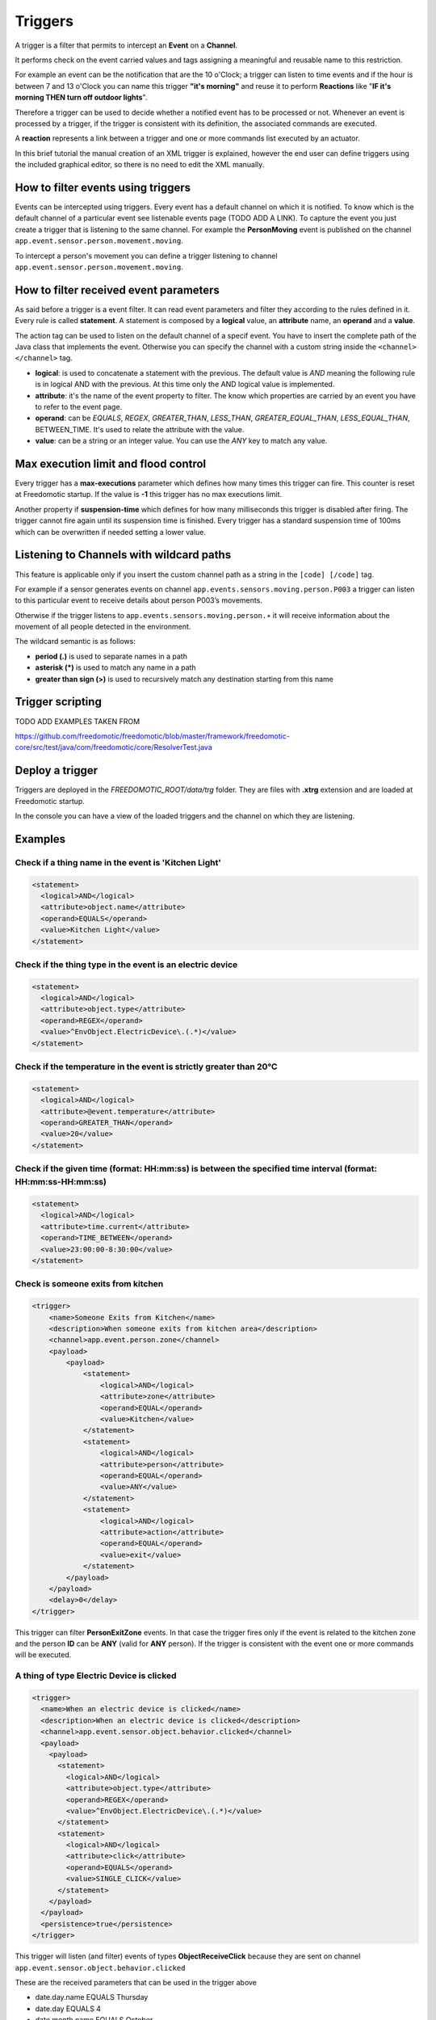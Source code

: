 
Triggers
========

A trigger is a filter that permits to intercept an **Event** on a **Channel**.

It performs check on the event carried values and tags assigning a meaningful and reusable name to this restriction.

For example an event can be the notification that are the 10 o'Clock; a
trigger can listen to time events and if the hour is between 7 and 13 o'Clock you can name this trigger
**"it's morning"** and reuse it to perform **Reactions** like "**IF it's morning THEN turn off outdoor
lights**".

Therefore a trigger can be used to decide whether a notified event has
to be processed or not. Whenever an event is processed by a trigger, if
the trigger is consistent with its definition, the associated commands
are executed. 

A **reaction** represents a link between a trigger and one or
more commands list executed by an actuator.

In this brief tutorial the manual creation of an XML
trigger is explained, however the end user can define triggers using the included
graphical editor, so there is no need to edit the XML manually. 

How to filter events using triggers
-----------------------------------

Events can be intercepted using triggers. Every event has a default
channel on which it is notified. To know which is the default channel of
a particular event see listenable events page (TODO ADD A LINK). To capture the event you
just create a trigger that is listening to the same channel. For example
the **PersonMoving** event is published on the channel ``app.event.sensor.person.movement.moving``.

To intercept a person's movement you can define a trigger listening to
channel ``app.event.sensor.person.movement.moving``.


How to filter received event parameters
---------------------------------------

As said before a trigger is a event filter. It can read event parameters
and filter they according to the rules defined in it. Every
rule is called **statement**. A statement is composed by a **logical** value, an
**attribute** name, an **operand** and a **value**.

The action tag can be used to listen on the default channel of a specif
event. You have to insert the complete path of the Java class that
implements the event. Otherwise you can specify the channel with a
custom string inside the ``<channel> </channel>`` tag.

-  **logical**: is used to concatenate a statement with the previous.
   The default value is *AND* meaning the following rule is in logical AND
   with the previous. At this time only the AND logical value is
   implemented.
-  **attribute**: it's the name of the event property to filter. The know
   which properties are carried by an event you have to refer to the
   event page.
-  **operand**: can be *EQUALS*, *REGEX*, *GREATER\_THAN*, *LESS\_THAN*,
   *GREATER\_EQUAL\_THAN*, *LESS\_EQUAL\_THAN*, BETWEEN\_TIME. It's used
   to relate the attribute with the value.
-  **value**: can be a string or an integer value. You can use the *ANY*
   key to match any value.



Max execution limit and flood control
-------------------------------------

Every trigger has a **max-executions** parameter which defines how many
times this trigger can fire. This counter is reset at Freedomotic startup. 
If the value is **-1** this trigger has no max executions limit.

Another property if **suspension-time** which defines for how many
milliseconds this trigger is disabled after firing. The trigger cannot
fire again until its suspension time is finished. Every trigger has a
standard suspension time of 100ms which can be overwritten if needed
setting a lower value.

Listening to Channels with wildcard paths
-----------------------------------------

This feature is applicable only if you insert the custom channel path as
a string in the ``[code] [/code]`` tag.

For example if a sensor generates events on channel
``app.events.sensors.moving.person.P003`` a trigger can listen to this
particular event to receive details about person P003’s movements.

Otherwise if the trigger listens to
``app.events.sensors.moving.person.∗`` it will receive information about
the movement of all people detected in the environment.

The wildcard semantic is as follows:

-  **period (.)** is used to separate names in a path
-  **asterisk (\*)** is used to match any name in a path
-  **greater than sign (>)** is used to recursively match any destination starting from this name

Trigger scripting
-----------------

TODO ADD EXAMPLES TAKEN FROM

https://github.com/freedomotic/freedomotic/blob/master/framework/freedomotic-core/src/test/java/com/freedomotic/core/ResolverTest.java

Deploy a trigger
----------------

Triggers are deployed in the *FREEDOMOTIC\_ROOT/data/trg* folder. They
are files with **.xtrg** extension and are loaded at Freedomotic startup.

In the console you can have a view of the loaded triggers and the channel on which they are listening.

Examples
--------

Check if a thing name in the event is 'Kitchen Light'
~~~~~~~~~~~~~~~~~~~~~~~~~~~~~~~~~~~~~~~~~~~~~~~~~~~~~

.. code:: xml

    <statement>
      <logical>AND</logical>
      <attribute>object.name</attribute>
      <operand>EQUALS</operand>
      <value>Kitchen Light</value>
    </statement>

Check if the thing type in the event is an electric device
~~~~~~~~~~~~~~~~~~~~~~~~~~~~~~~~~~~~~~~~~~~~~~~~~~~~~~~~~~

.. code:: xml

    <statement>
      <logical>AND</logical>
      <attribute>object.type</attribute>
      <operand>REGEX</operand>
      <value>^EnvObject.ElectricDevice\.(.*)</value>
    </statement>

Check if the temperature in the event is strictly greater than 20°C
~~~~~~~~~~~~~~~~~~~~~~~~~~~~~~~~~~~~~~~~~~~~~~~~~~~~~~~~~~~~~~~~~~~

.. code:: xml

    <statement>
      <logical>AND</logical>
      <attribute>@event.temperature</attribute>
      <operand>GREATER_THAN</operand>
      <value>20</value>
    </statement>

Check if the given time (format: HH:mm:ss) is between the specified time interval (format: HH:mm:ss-HH:mm:ss)
~~~~~~~~~~~~~~~~~~~~~~~~~~~~~~~~~~~~~~~~~~~~~~~~~~~~~~~~~~~~~~~~~~~~~~~~~~~~~~~~~~~~~~~~~~~~~~~~~~~~~~~~~~~~~

.. code:: xml

    <statement>
      <logical>AND</logical>
      <attribute>time.current</attribute>
      <operand>TIME_BETWEEN</operand>
      <value>23:00:00-8:30:00</value>
    </statement>


Check is someone exits from kitchen
~~~~~~~~~~~~~~~~~~~~~~~~~~~~~~~~~~~

.. code:: xml

    <trigger>
        <name>Someone Exits from Kitchen</name>
        <description>When someone exits from kitchen area</description>
        <channel>app.event.person.zone</channel>
        <payload>
            <payload>
                <statement>
                    <logical>AND</logical>
                    <attribute>zone</attribute>
                    <operand>EQUAL</operand>
                    <value>Kitchen</value>
                </statement>
                <statement>
                    <logical>AND</logical>
                    <attribute>person</attribute>
                    <operand>EQUAL</operand>
                    <value>ANY</value>
                </statement>
                <statement>
                    <logical>AND</logical>
                    <attribute>action</attribute>
                    <operand>EQUAL</operand>
                    <value>exit</value>
                </statement>
            </payload>
        </payload>
        <delay>0</delay>
    </trigger>

This trigger can filter **PersonExitZone** events. In that case the trigger
fires only if the event is related to the kitchen zone and the person **ID**
can be **ANY** (valid for **ANY** person). If the trigger is consistent with the
event one or more commands will be executed. 

A thing of type Electric Device is clicked
~~~~~~~~~~~~~~~~~~~~~~~~~~~~~~~~~~~~~~~~~~

.. code:: xml

    <trigger>
      <name>When an electric device is clicked</name>
      <description>When an electric device is clicked</description>
      <channel>app.event.sensor.object.behavior.clicked</channel>
      <payload>
        <payload>
          <statement>
            <logical>AND</logical>
            <attribute>object.type</attribute>
            <operand>REGEX</operand>
            <value>^EnvObject.ElectricDevice\.(.*)</value>
          </statement>
          <statement>
            <logical>AND</logical>
            <attribute>click</attribute>
            <operand>EQUALS</operand>
            <value>SINGLE_CLICK</value>
          </statement>
        </payload>
      </payload>
      <persistence>true</persistence>
    </trigger>

This trigger will listen (and filter) events of types **ObjectReceiveClick**
because they are sent on channel ``app.event.sensor.object.behavior.clicked`` 

These are the received parameters that can be used in the trigger above

-  date.day.name EQUALS Thursday
-  date.day EQUALS 4
-  date.month.name EQUALS October
-  date.month EQUALS 10
-  date.year EQUALS 2012
-  time.hour EQUALS 18
-  time.minute EQUALS 15
-  time.second EQUALS 15
-  object.type EQUALS EnvObject.ElectricDevice.Light
-  object.name EQUALS Light one
-  object.protocol EQUALS X10
-  object.address EQUALS A01
-  sender EQUALS JavaFrontend
-  click EQUALS SINGLE\_CLICK
